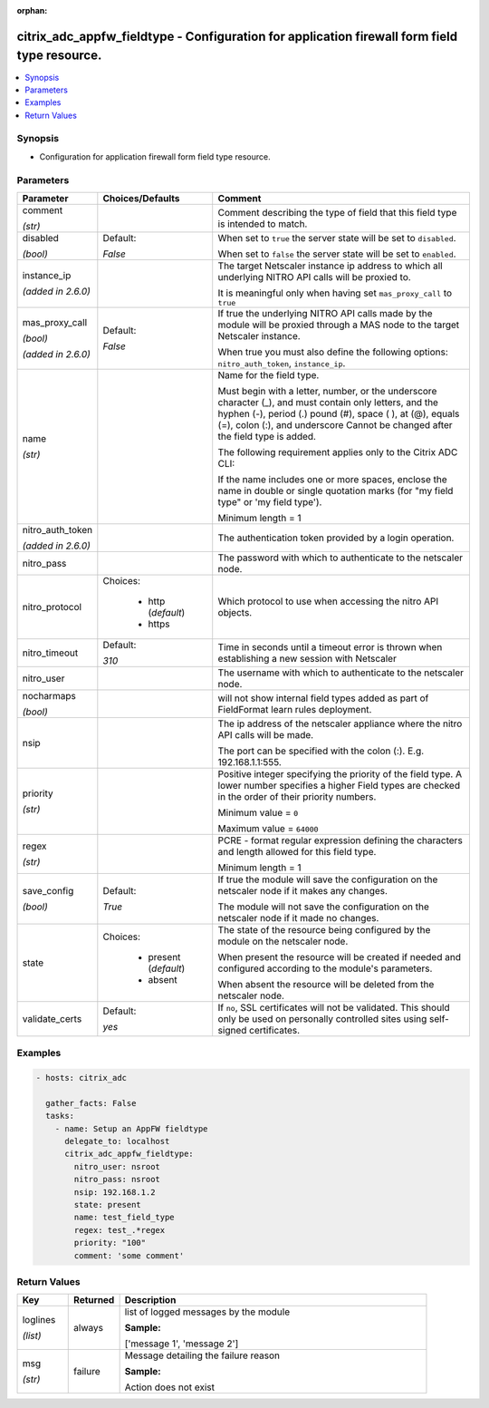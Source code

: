 :orphan:

.. _citrix_adc_appfw_fieldtype_module:

citrix_adc_appfw_fieldtype - Configuration for application firewall form field type resource.
+++++++++++++++++++++++++++++++++++++++++++++++++++++++++++++++++++++++++++++++++++++++++++++

.. versionadded:: 2.9

.. contents::
   :local:
   :depth: 2

Synopsis
--------
- Configuration for application firewall form field type resource.




Parameters
----------

.. list-table::
    :widths: 10 10 60
    :header-rows: 1

    * - Parameter
      - Choices/Defaults
      - Comment
    * - comment

        *(str)*
      -
      - Comment describing the type of field that this field type is intended to match.
    * - disabled

        *(bool)*
      - Default:

        *False*
      - When set to ``true`` the server state will be set to ``disabled``.

        When set to ``false`` the server state will be set to ``enabled``.
    * - instance_ip

        *(added in 2.6.0)*
      -
      - The target Netscaler instance ip address to which all underlying NITRO API calls will be proxied to.

        It is meaningful only when having set ``mas_proxy_call`` to ``true``
    * - mas_proxy_call

        *(bool)*

        *(added in 2.6.0)*
      - Default:

        *False*
      - If true the underlying NITRO API calls made by the module will be proxied through a MAS node to the target Netscaler instance.

        When true you must also define the following options: ``nitro_auth_token``, ``instance_ip``.
    * - name

        *(str)*
      -
      - Name for the field type.

        Must begin with a letter, number, or the underscore character (_), and must contain only letters, and the hyphen (-), period (.) pound (#), space ( ), at (@), equals (=), colon (:), and underscore Cannot be changed after the field type is added.

        The following requirement applies only to the Citrix ADC CLI:

        If the name includes one or more spaces, enclose the name in double or single quotation marks (for "my field type" or 'my field type').

        Minimum length =  1
    * - nitro_auth_token

        *(added in 2.6.0)*
      -
      - The authentication token provided by a login operation.
    * - nitro_pass
      -
      - The password with which to authenticate to the netscaler node.
    * - nitro_protocol
      - Choices:

          - http (*default*)
          - https
      - Which protocol to use when accessing the nitro API objects.
    * - nitro_timeout
      - Default:

        *310*
      - Time in seconds until a timeout error is thrown when establishing a new session with Netscaler
    * - nitro_user
      -
      - The username with which to authenticate to the netscaler node.
    * - nocharmaps

        *(bool)*
      -
      - will not show internal field types added as part of FieldFormat learn rules deployment.
    * - nsip
      -
      - The ip address of the netscaler appliance where the nitro API calls will be made.

        The port can be specified with the colon (:). E.g. 192.168.1.1:555.
    * - priority

        *(str)*
      -
      - Positive integer specifying the priority of the field type. A lower number specifies a higher Field types are checked in the order of their priority numbers.

        Minimum value = ``0``

        Maximum value = ``64000``
    * - regex

        *(str)*
      -
      - PCRE - format regular expression defining the characters and length allowed for this field type.

        Minimum length =  1
    * - save_config

        *(bool)*
      - Default:

        *True*
      - If true the module will save the configuration on the netscaler node if it makes any changes.

        The module will not save the configuration on the netscaler node if it made no changes.
    * - state
      - Choices:

          - present (*default*)
          - absent
      - The state of the resource being configured by the module on the netscaler node.

        When present the resource will be created if needed and configured according to the module's parameters.

        When absent the resource will be deleted from the netscaler node.
    * - validate_certs
      - Default:

        *yes*
      - If ``no``, SSL certificates will not be validated. This should only be used on personally controlled sites using self-signed certificates.



Examples
--------

.. code-block:: yaml+jinja
    
    - hosts: citrix_adc
    
      gather_facts: False
      tasks:
        - name: Setup an AppFW fieldtype
          delegate_to: localhost
          citrix_adc_appfw_fieldtype:
            nitro_user: nsroot
            nitro_pass: nsroot
            nsip: 192.168.1.2
            state: present
            name: test_field_type
            regex: test_.*regex
            priority: "100"
            comment: 'some comment'


Return Values
-------------
.. list-table::
    :widths: 10 10 60
    :header-rows: 1

    * - Key
      - Returned
      - Description
    * - loglines

        *(list)*
      - always
      - list of logged messages by the module

        **Sample:**

        ['message 1', 'message 2']
    * - msg

        *(str)*
      - failure
      - Message detailing the failure reason

        **Sample:**

        Action does not exist
